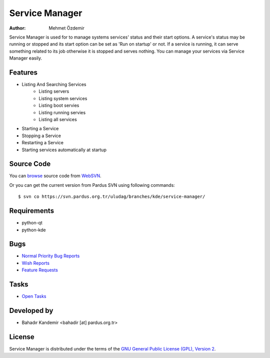 Service Manager
~~~~~~~~~~~~~~~

:Author: Mehmet Özdemir

Service Manager is used for to manage systems services' status and their start options. A service's status may be running or stopped and its start option can be set as 'Run on startup' or not. If a service is running, it can serve something related to its job otherwise it is stopped and serves nothing. You can manage your services via Service Manager easily.

Features
--------

* Listing And Searching Services
    - Listing servers
    - Listing system services
    - Listing boot servies
    - Listing running servies
    - Listing all services
* Starting a Service
* Stopping a Service
* Restarting a Service
* Starting services automatically at startup


Source Code
-----------

You can `browse <http://svn.pardus.org.tr/uludag/branches/kde/service-manager/>`_
source code from WebSVN_.

Or you can get the current version from Pardus SVN using following commands::

$ svn co https://svn.pardus.org.tr/uludag/branches/kde/service-manager/

Requirements
------------

* python-qt
* python-kde

Bugs
----

* `Normal Priority Bug Reports <http://bugs.pardus.org.tr/buglist.cgi?bug_severity=normal&classification=Pardus%20Teknolojileri%20%2F%20Pardus%20Technologies&query_format=advanced&bug_status=NEW&bug_status=ASSIGNED&bug_status=REOPENED&product=Servis%20Y%C3%B6neticisi%20%2F%20Service%20Manager>`_
* `Wish Reports <http://bugs.pardus.org.tr/buglist.cgi?bug_severity=low&classification=Pardus%20Teknolojileri%20%2F%20Pardus%20Technologies&query_format=advanced&bug_status=NEW&bug_status=ASSIGNED&bug_status=REOPENED&product=Servis%20Y%C3%B6neticisi%20%2F%20Service%20Manager>`_
* `Feature Requests <http://bugs.pardus.org.tr/buglist.cgi?bug_severity=newfeature&classification=Pardus%20Teknolojileri%20%2F%20Pardus%20Technologies&query_format=advanced&bug_status=NEW&bug_status=ASSIGNED&bug_status=REOPENED&product=Servis%20Y%C3%B6neticisi%20%2F%20Service%20Manager>`_

Tasks
-----

* `Open Tasks <http://proje.pardus.org.tr:50030/projects/service-manager/issues?set_filter=1&tracker_id=4>`_

Developed by
------------

* Bahadır Kandemir <bahadir [at] pardus.org.tr>

License
-------

Service Manager is distributed under the terms of the `GNU General Public License (GPL), Version 2 <http://www.gnu.org/licenses/old-licenses/gpl-2.0.html>`_.

.. _Pisi: http://developer.pardus.org.tr/pisi
.. _Python: http://www.python.org
.. _WebSVN: http://websvn.pardus.org.tr
